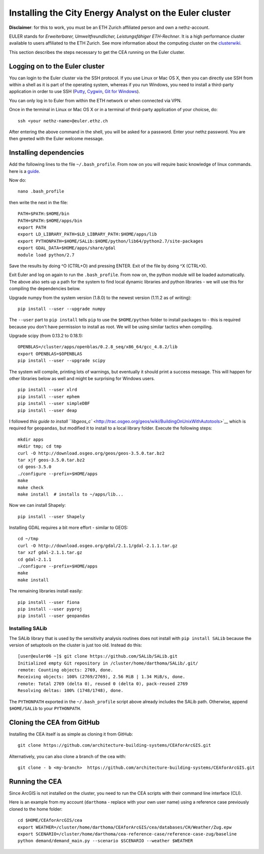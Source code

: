 Installing the City Energy Analyst on the Euler cluster
=======================================================

**Disclaimer**: for this to work, you must be an ETH Zurich affiliated
person and own a nethz-account.

EULER stands for *Erweiterbarer, Umweltfreundlicher, Leistungsfähiger
ETH-Rechner*. It is a high performance cluster available to users
affiliated to the ETH Zurich. See more information about the computing
cluster on the
`clusterwiki <http://www.clusterwiki.ethz.ch/brutus/Getting_started_with_Euler>`__.

This section describes the steps necessary to get the CEA running on the
Euler cluster.

Logging on to the Euler cluster
-------------------------------

You can login to the Euler cluster via the SSH protocol. If you use
Linux or Mac OS X, then you can directly use SSH from within a shell as
it is part of the operating system, whereas if you run Windows, you need
to install a third-party application in order to use SSH
(`Putty <http://www.chiark.greenend.org.uk/~sgtatham/putty/download.html>`__,
`Cygwin <https://www.cygwin.com/>`__, `Git for
Windows <https://git-scm.com/download/win>`__).

You can only log in to Euler from within the ETH network or when
connected via VPN.

Once in the terminal in Linux or Mac OS X or in a terminal of
thrid-party application of your choicse, do:

::

    ssh <your nethz-name>@euler.ethz.ch

After entering the above command in the shell, you will be asked for a
password. Enter your nethz password. You are then greeted with the Euler
welcome message.

Installing dependencies
-----------------------

Add the following lines to the file ``~/.bash_profile``. From now on you
will require basic knowledge of linux commands. here is a
`guide <http://www.howtogeek.com/howto/42980/the-beginners-guide-to-nano-the-linux-command-line-text-editor/>`__.

Now do:

::

    nano .bash_profile

then write the next in the file:

::

    PATH=$PATH:$HOME/bin
    PATH=$PATH:$HOME/apps/bin
    export PATH
    export LD_LIBRARY_PATH=$LD_LIBRARY_PATH:$HOME/apps/lib
    export PYTHONPATH=$HOME/SALib:$HOME/python/lib64/python2.7/site-packages
    export GDAL_DATA=$HOME/apps/share/gdal
    module load python/2.7

Save the results by doing ^O (CTRL+O) and pressing ENTER. Exit of the
file by doing ^X (CTRL+X).

Exit Euler and log on again to run the ``.bash_profile``. From now on,
the python module will be loaded automatically. The above also sets up a
path for the system to find local dynamic libraries and python libraries
- we will use this for compiling the dependencies below.

Upgrade numpy from the system version (1.8.0) to the newest version
(1.11.2 as of writing):

::

    pip install --user --upgrade numpy

The ``--user`` part to ``pip install`` tells ``pip`` to use the
``$HOME/python`` folder to install packages to - this is required
because you don't have permission to install as root. We will be using
similar tactics when compiling.

Upgrade scipy (from 0.13.2 to 0.18.1):

::

    OPENBLAS=/cluster/apps/openblas/0.2.8_seq/x86_64/gcc_4.8.2/lib
    export OPENBLAS=$OPENBLAS
    pip install --user --upgrade scipy

The system will compile, printing lots of warnings, but eventually it
should print a success message. This will happen for other libraries
below as well and might be surprising for Windows users.

::

    pip install --user xlrd
    pip install --user ephem
    pip install --user simpleDBF
    pip install --user deap

I followed `this guide to install
``libgeos_c`` <http://trac.osgeo.org/geos/wiki/BuildingOnUnixWithAutotools>`__
which is required for ``geopandas``, but modified it to install to a
local library folder. Execute the following steps:

::

    mkdir apps
    mkdir tmp; cd tmp
    curl -O http://download.osgeo.org/geos/geos-3.5.0.tar.bz2
    tar xjf geos-3.5.0.tar.bz2
    cd geos-3.5.0
    ./configure --prefix=$HOME/apps
    make
    make check
    make install  # installs to ~/apps/lib...

Now we can install Shapely:

::

    pip install --user Shapely

Installing GDAL requires a bit more effort - similar to GEOS:

::

    cd ~/tmp
    curl -O http://download.osgeo.org/gdal/2.1.1/gdal-2.1.1.tar.gz
    tar xzf gdal-2.1.1.tar.gz
    cd gdal-2.1.1
    ./configure --prefix=$HOME/apps
    make
    make install

The remaining libraries install easily:

::

    pip install --user fiona
    pip install --user pyproj
    pip install --user geopandas

Installing SALib
~~~~~~~~~~~~~~~~

The SALib library that is used by the sensitivity analysis routines does
not install with ``pip install SALib`` because the version of setuptools
on the cluster is just too old. Instead do this:

::

    [user@euler06 ~]$ git clone https://github.com/SALib/SALib.git
    Initialized empty Git repository in /cluster/home/darthoma/SALib/.git/
    remote: Counting objects: 2769, done.
    Receiving objects: 100% (2769/2769), 2.56 MiB | 1.34 MiB/s, done.
    remote: Total 2769 (delta 0), reused 0 (delta 0), pack-reused 2769
    Resolving deltas: 100% (1748/1748), done.

The ``PYTHONPATH`` exported in the ``~/.bash_profile`` script above
already includes the SALib path. Otherwise, append ``$HOME/SALib`` to
your ``PYTHONPATH``.

Cloning the CEA from GitHub
---------------------------

Installing the CEA itself is as simple as cloning it from GitHub:

::

    git clone https://github.com/architecture-building-systems/CEAforArcGIS.git

Alternatively, you can also clone a branch of the cea with:

::

    git clone - b <my-branch>  https://github.com/architecture-building-systems/CEAforArcGIS.git

Running the CEA
---------------

Since ArcGIS is not installed on the cluster, you need to run the CEA
scripts with their command line interface (CLI).

Here is an example from my account (``darthoma`` - replace with your own
user name) using a reference case previously cloned to the home folder:

::

    cd $HOME/CEAforArcGIS/cea
    export WEATHER=/cluster/home/darthoma/CEAforArcGIS/cea/databases/CH/Weather/Zug.epw
    export SCENARIO=/cluster/home/darthoma/cea-reference-case/reference-case-zug/baseline
    python demand/demand_main.py --scenario $SCENARIO --weather $WEATHER
